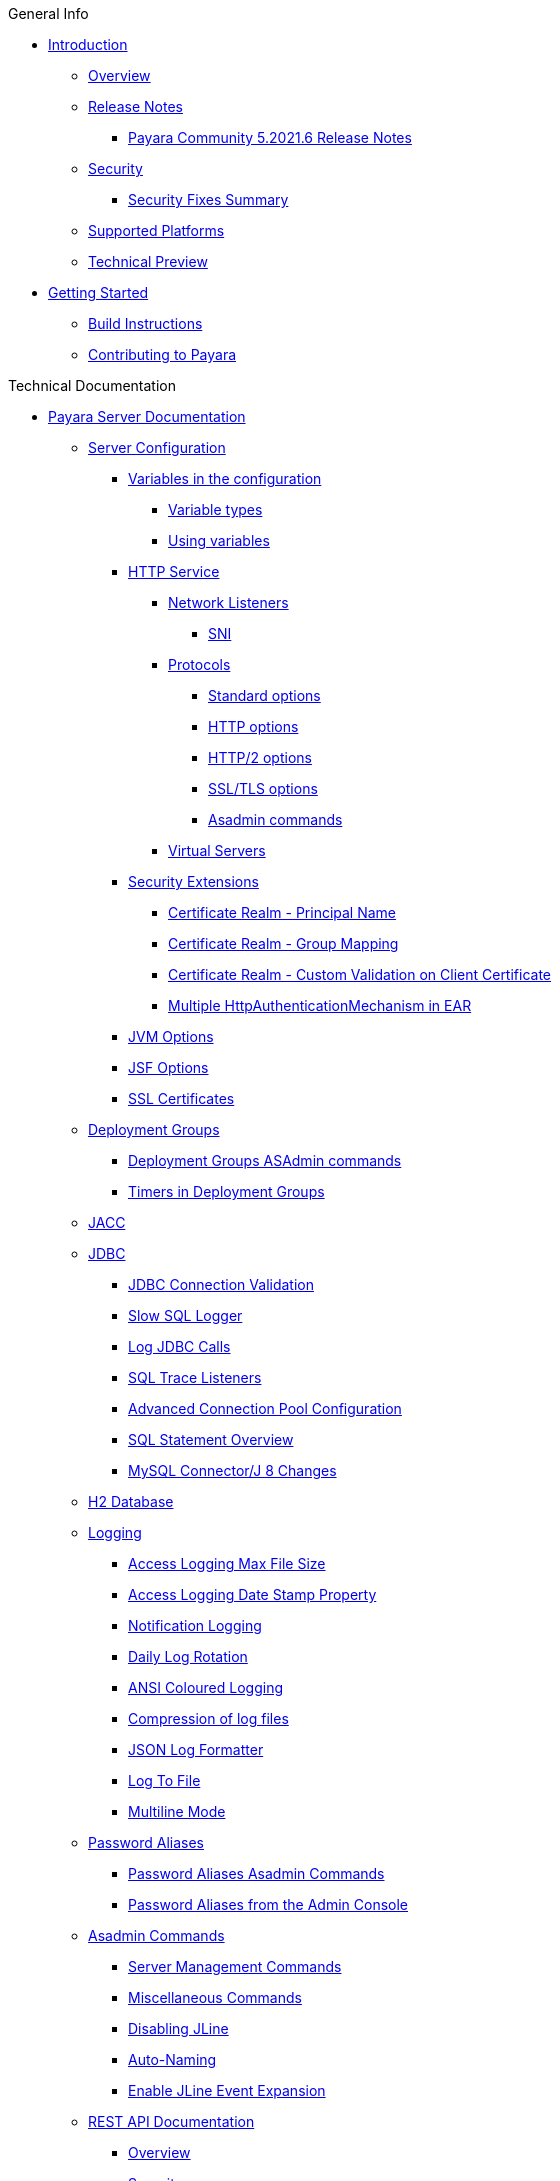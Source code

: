 .General Info
* xref:README.adoc[Introduction]
** xref:general-info/general-info.adoc[Overview]
** xref:release-notes/README.adoc[Release Notes]
*** xref:release-notes/release-notes-2021-6.adoc[Payara Community 5.2021.6 Release Notes]
** xref:security/security.adoc[Security]
*** xref:security/security-fix-list.adoc[Security Fixes Summary]
** xref:general-info/supported-platforms.adoc[Supported Platforms]
** xref:general-info/technical-preview.adoc[Technical Preview]
* xref:getting-started/getting-started.adoc[Getting Started]
** xref:build-instructions/build-instructions.adoc[Build Instructions]
** xref:general-info/contributing-to-payara.adoc[Contributing to Payara]

.Technical Documentation
* xref:documentation/payara-server/README.adoc[Payara Server Documentation]
** xref:documentation/payara-server/server-configuration/README.adoc[Server Configuration]
*** xref:documentation/payara-server/server-configuration/var-substitution/README.adoc[Variables in the configuration]
**** xref:documentation/payara-server/server-configuration/var-substitution/types-of-variables.adoc[Variable types]
**** xref:documentation/payara-server/server-configuration/var-substitution/usage-of-variables.adoc[Using variables]
*** xref:documentation/payara-server/server-configuration/http/README.adoc[HTTP Service]
**** xref:documentation/payara-server/server-configuration/http/network-listeners.adoc[Network Listeners]
***** xref:documentation/payara-server/server-configuration/http/security/sni.adoc[SNI]
**** xref:documentation/payara-server/server-configuration/http/protocols.adoc[Protocols]
***** xref:documentation/payara-server/server-configuration/http/protocols/standard-options.adoc[Standard options]
***** xref:documentation/payara-server/server-configuration/http/protocols/http-options.adoc[HTTP options]
***** xref:documentation/payara-server/server-configuration/http/protocols/http2-options.adoc[HTTP/2 options]
***** xref:documentation/payara-server/server-configuration/http/protocols/ssl-options.adoc[SSL/TLS options]
***** xref:documentation/payara-server/server-configuration/http/protocols/protocols-asadmin.adoc[Asadmin commands]
**** xref:documentation/payara-server/server-configuration/http/virtual-servers.adoc[Virtual Servers]
*** xref:documentation/payara-server/server-configuration/security/README.adoc[Security Extensions]
**** xref:documentation/payara-server/server-configuration/security/certificate-realm-principal-name.adoc[Certificate Realm - Principal Name]
**** xref:documentation/payara-server/server-configuration/security/certificate-realm-groups.adoc[Certificate Realm - Group Mapping]
**** xref:documentation/payara-server/server-configuration/security/certificate-realm-certificate-validation.adoc[Certificate Realm - Custom Validation on Client Certificate]
**** xref:documentation/payara-server/server-configuration/security/multiple-mechanism-in-ear.adoc[Multiple HttpAuthenticationMechanism in EAR]
*** xref:documentation/payara-server/server-configuration/jvm-options.adoc[JVM Options]
*** xref:documentation/payara-server/server-configuration/jsf-options.adoc[JSF Options]
*** xref:documentation/payara-server/server-configuration/ssl-certificates.adoc[SSL Certificates]
** xref:documentation/payara-server/deployment-groups/README.adoc[Deployment Groups]
*** xref:documentation/payara-server/deployment-groups/asadmin-commands.adoc[Deployment Groups ASAdmin commands]
*** xref:documentation/payara-server/deployment-groups/timers.adoc[Timers in Deployment Groups]
** xref:documentation/payara-server/jacc.adoc[JACC]
** xref:documentation/payara-server/jdbc/index.adoc[JDBC]
*** xref:documentation/payara-server/jdbc/jdbc-connection-validation.adoc[JDBC Connection Validation]
*** xref:documentation/payara-server/jdbc/slow-sql-logger.adoc[Slow SQL Logger]
*** xref:documentation/payara-server/jdbc/log-jdbc-calls.adoc[Log JDBC Calls]
*** xref:documentation/payara-server/jdbc/sql-trace-listeners.adoc[SQL Trace Listeners]
*** xref:documentation/payara-server/jdbc/advanced-connection-pool-properties.adoc[Advanced Connection Pool Configuration]
*** xref:documentation/payara-server/jdbc/sql-statement-overview.adoc[SQL Statement Overview]
*** xref:documentation/payara-server/jdbc/mysql-connectorj-8-changes.adoc[MySQL Connector/J 8 Changes]
** xref:documentation/payara-server/h2/h2.adoc[H2 Database]
** xref:documentation/payara-server/logging/logging.adoc[Logging]
*** xref:documentation/payara-server/logging/access-logging-max-file-size.adoc[Access Logging Max File Size]
*** xref:documentation/payara-server/logging/access-logging-date-stamp-property.adoc[Access Logging Date Stamp Property]
*** xref:documentation/payara-server/logging/notification-logging.adoc[Notification Logging]
*** xref:documentation/payara-server/logging/daily-log-rotation.adoc[Daily Log Rotation]
*** xref:documentation/payara-server/logging/ansi-colours.adoc[ANSI Coloured Logging]
*** xref:documentation/payara-server/logging/log-compression.adoc[Compression of log files]
*** xref:documentation/payara-server/logging/json-formatter.adoc[JSON Log Formatter]
*** xref:documentation/payara-server/logging/log-to-file.adoc[Log To File]
*** xref:documentation/payara-server/logging/multiline.adoc[Multiline Mode]
** xref:documentation/payara-server/password-aliases/README.adoc[Password Aliases]
*** xref:documentation/payara-server/password-aliases/password-alias-asadmin-commands.adoc[Password Aliases Asadmin Commands]
*** xref:documentation/payara-server/password-aliases/password-alias-admin-console-commands.adoc[Password Aliases from the Admin Console]
** xref:documentation/payara-server/asadmin-commands/asadmin-commands.adoc[Asadmin Commands]
*** xref:documentation/payara-server/asadmin-commands/server-management-commands.adoc[Server Management Commands]
*** xref:documentation/payara-server/asadmin-commands/misc-commands.adoc[Miscellaneous Commands]
*** xref:documentation/payara-server/asadmin-commands/disabling-jline.adoc[Disabling JLine]
*** xref:documentation/payara-server/asadmin-commands/auto-naming.adoc[Auto-Naming]
*** xref:documentation/payara-server/asadmin-commands/Enable-JLine-Event-Expansion.adoc[Enable JLine Event Expansion]
** xref:documentation/payara-server/rest-api/rest-api-documentation.adoc[REST API Documentation]
*** xref:documentation/payara-server/rest-api/overview.adoc[Overview]
*** xref:documentation/payara-server/rest-api/security.adoc[Security]
*** xref:documentation/payara-server/rest-api/resources.adoc[Resources]
*** xref:documentation/payara-server/rest-api/definitions.adoc[Definitions]
** xref:documentation/payara-server/javamail.adoc[JavaMail]
** xref:documentation/payara-server/jce-provider-support.adoc[JCE Provider Support]
** xref:documentation/payara-server/admin-console/admin-console.adoc[Admin Console Enhancements]
*** xref:documentation/payara-server/admin-console/asadmin-recorder.adoc[Asadmin Recorder]
*** xref:documentation/payara-server/admin-console/auditing-service.adoc[Auditing Service]
*** xref:documentation/payara-server/admin-console/environment-warning.adoc[Environment Warning]
** xref:documentation/payara-server/app-deployment/app-deployment.adoc[Application Deployment]
*** xref:documentation/payara-server/app-deployment/deployment-descriptors.adoc[Deployment Descriptor Files]
*** xref:documentation/payara-server/app-deployment/descriptor-elements.adoc[Elements of the Descriptor Files]
*** xref:documentation/payara-server/app-deployment/concurrent-cdi-bean-loading.adoc[Concurrent CDI Bean Loading]
** xref:documentation/payara-server/ejb/README.adoc[EJB]
*** xref:documentation/payara-server/ejb/ejb-jar-names.adoc[EJB JAR Archive Names]
*** xref:documentation/payara-server/ejb/concurrent-instances.adoc[EJB Concurrent Instance Configuration]
*** xref:documentation/payara-server/ejb/lite-remote-ejb.adoc[Lite Remote EJB Features]
*** xref:documentation/payara-server/ejb/persistent-timers.adoc[Persistent Timers]
** xref:documentation/payara-server/jaxws/README.adoc[JAX-WS]
*** xref:documentation/payara-server/jaxws/scanning.adoc[Additional Scanning Locations]
** xref:documentation/payara-server/jbatch/jbatch.adoc[JBatch]
*** xref:documentation/payara-server/jbatch/schema-name.adoc[Setting the Schema Name]
*** xref:documentation/payara-server/jbatch/table-prefix-and-suffix.adoc[Setting the Table Prefix and/or Suffix]
*** xref:documentation/payara-server/jbatch/database-support.adoc[Database Support]
*** xref:documentation/payara-server/jbatch/asadmin.adoc[Asadmin Commands]
** xref:documentation/payara-server/jcache/jcache.adoc[JCache]
*** xref:documentation/payara-server/jcache/jcache-accessing.adoc[Cache provider and manager]
*** xref:documentation/payara-server/jcache/jcache-creating.adoc[Creating a Cache Instance]
*** xref:documentation/payara-server/jcache/jcache-annotations.adoc[Using JCache Annotations]
** xref:documentation/payara-server/jpa-cache-coordination.adoc[JPA Cache Coordination]
** xref:documentation/payara-server/hazelcast/README.adoc[Domain Data Grid]
*** xref:documentation/payara-server/hazelcast/discovery.adoc[Discovery Modes]
*** xref:documentation/payara-server/hazelcast/enable-hazelcast.adoc[Enabling Data Grid]
*** xref:documentation/payara-server/hazelcast/configuration.adoc[Configuring Hazelcast]
*** xref:documentation/payara-server/hazelcast/viewing-members.adoc[Viewing Members]
*** xref:documentation/payara-server/hazelcast/using-hazelcast.adoc[Using Hazelcast]
*** xref:documentation/payara-server/hazelcast/asadmin.adoc[Administration Commands]
*** xref:documentation/payara-server/hazelcast/datagrid-encryption.adoc[Data Grid Encryption]
** xref:documentation/payara-server/health-check-service/README.adoc[HealthCheck Service]
*** xref:documentation/payara-server/health-check-service/asadmin-commands.adoc[Asadmin Commands]
*** xref:documentation/payara-server/health-check-service/config/README.adoc[Configuration]
**** xref:documentation/payara-server/health-check-service/config/common-config.adoc[Common Configuration]
**** xref:documentation/payara-server/health-check-service/config/threshold-config.adoc[Threshold Checkers]
**** xref:documentation/payara-server/health-check-service/config/special-config.adoc[Special Checkers]
** xref:documentation/payara-server/notification-service/notification-service.adoc[Notification Service]
*** xref:documentation/payara-server/notification-service/asadmin-commands.adoc[Asadmin Commands]
*** xref:documentation/payara-server/notification-service/notifiers.adoc[Notifiers]
**** xref:documentation/payara-server/notification-service/notifiers/log-notifier.adoc[Log Notifier]
**** xref:documentation/payara-server/notification-service/notifiers/cdi-event-bus-notifier.adoc[CDI Event Bus Notifier]
**** xref:documentation/payara-server/notification-service/notifiers/jms-notifier.adoc[JMS Notifier]
**** xref:documentation/payara-server/notification-service/notifiers/event-bus-notifier.adoc[Event Bus Notifier]
** xref:documentation/payara-server/monitoring-service/monitoring-service.adoc[Monitoring Service]
*** xref:documentation/payara-server/monitoring-service/configuration.adoc[Configuration]
*** xref:documentation/payara-server/monitoring-service/asadmin-commands.adoc[Asadmin Commands]
*** xref:documentation/payara-server/jmx-monitoring-service/jmx-monitoring-service.adoc[JMX Monitoring Service]
**** xref:documentation/payara-server/jmx-monitoring-service/amx.adoc[AMX]
**** xref:documentation/payara-server/jmx-monitoring-service/configuration.adoc[Configuration]
**** xref:documentation/payara-server/jmx-monitoring-service/asadmin-commands.adoc[Asadmin Commands]
**** xref:documentation/payara-server/jmx-monitoring-service/jmx-notification-configuration.adoc[JMX Notification Configuration]
*** xref:documentation/payara-server/rest-monitoring/README.adoc[REST monitoring]
**** xref:documentation/payara-server/rest-monitoring/using-rest-monitoring.adoc[Using the REST monitoring application]
**** xref:documentation/payara-server/rest-monitoring/configuring-rest-monitoring.adoc[Configuration]
**** xref:documentation/payara-server/rest-monitoring/asadmin-commands.adoc[Asadmin commands]
** xref:documentation/payara-server/request-tracing-service/request-tracing-service.adoc[Request Tracing Service]
*** xref:documentation/payara-server/request-tracing-service/asadmin-commands.adoc[Asadmin Commands]
*** xref:documentation/payara-server/request-tracing-service/configuration.adoc[Configuration]
*** xref:documentation/payara-server/request-tracing-service/tracing-remote-ejbs.adoc[Tracing Remote EJBs]
*** xref:documentation/payara-server/request-tracing-service/usage.adoc[Usage]
*** xref:documentation/payara-server/request-tracing-service/terminology.adoc[Terminology]
** xref:documentation/payara-server/phone-home/phonehome-overview.adoc[Phone Home]
*** xref:documentation/payara-server/phone-home/phone-home-information.adoc[Gathered Data]
*** xref:documentation/payara-server/phone-home/phone-home-asadmin.adoc[Asadmin Commands]
*** xref:documentation/payara-server/phone-home/disabling-phone-home.adoc[Disabling Phone Home]
** xref:documentation/payara-server/system-properties.adoc[System Properties]
** xref:documentation/payara-server/classloading.adoc[Enhanced Classloading]
** xref:documentation/payara-server/default-thread-pool-size.adoc[Default Thread Pool Size]
** xref:documentation/payara-server/public-api/README.adoc[Public API]
*** xref:documentation/payara-server/public-api/cdi-events.adoc[Remote CDI Events]
*** xref:documentation/payara-server/public-api/clustered-singleton.adoc[Clustered Singleton]
*** xref:documentation/payara-server/public-api/roles-permitted.adoc[roles-permitted]
*** xref:documentation/payara-server/public-api/twoidentitystores.adoc[Two Identity Stores]
*** xref:documentation/payara-server/public-api/oauth-support.adoc[OAuth2 Support]
*** xref:documentation/payara-server/public-api/openid-connect-support.adoc[OpenID Connect Support]
*** xref:documentation/payara-server/public-api/realm-identitystores/README.adoc[Realm Identity Stores]
**** xref:documentation/payara-server/public-api/realm-identitystores/realm-identity-store-definition.adoc[Existing Realm Identity Store]
**** xref:documentation/payara-server/public-api/realm-identitystores/file-identity-store-definition.adoc[File Realm Identity Store]
**** xref:documentation/payara-server/public-api/realm-identitystores/certificate-identity-store-definition.adoc[Certificate Realm Identity Store]
**** xref:documentation/payara-server/public-api/realm-identitystores/pam-identity-store-definition.adoc[PAM Realm Identity Store]
**** xref:documentation/payara-server/public-api/realm-identitystores/solaris-identity-store-definition.adoc[Solaris Realm Identity Store]
** xref:documentation/payara-server/development-tools/README.adoc[Development Tools]
*** xref:documentation/payara-server/development-tools/cdi-dev-mode/README.adoc[CDI Development Mode]
**** xref:documentation/payara-server/development-tools/cdi-dev-mode/enabling-cdi-dev-web-desc.adoc[Enable using web.xml]
**** xref:documentation/payara-server/development-tools/cdi-dev-mode/enabling-cdi-dev-console.adoc[Enable using Admin Console]
**** xref:documentation/payara-server/development-tools/cdi-dev-mode/enabling-cdi-dev-asadmin.adoc[Enable using asadmin]
**** xref:documentation/payara-server/development-tools/cdi-dev-mode/cdi-probe/README.adoc[CDI Probe]
***** xref:documentation/payara-server/development-tools/cdi-dev-mode/cdi-probe/using-probe.adoc[Web Application]
***** xref:documentation/payara-server/development-tools/cdi-dev-mode/cdi-probe/probe-rest-api.adoc[REST API]
** xref:documentation/payara-server/docker/README.adoc[Docker]
*** xref:documentation/payara-server/docker/docker-nodes.adoc[Docker Nodes]
*** xref:documentation/payara-server/docker/docker-instances.adoc[Docker Instances]
* xref:documentation/payara-micro/payara-micro.adoc[Payara Micro Documentation]
** xref:documentation/payara-micro/rootdir.adoc[Root Configuration Directory]
** xref:documentation/payara-micro/starting-instance.adoc[Starting an Instance]
** xref:documentation/payara-micro/stopping-instance.adoc[Stopping an Instance]
** xref:documentation/payara-micro/deploying/deploying.adoc[Deploying Applications]
*** xref:documentation/payara-micro/deploying/deploy-cmd-line.adoc[From the Command Line]
*** xref:documentation/payara-micro/deploying/deploy-program.adoc[Programmatically]
**** xref:documentation/payara-micro/deploying/deploy-program-bootstrap.adoc[During Bootstrap]
**** xref:documentation/payara-micro/deploying/deploy-program-after-bootstrap.adoc[To a Bootstrapped Instance]
**** xref:documentation/payara-micro/deploying/deploy-program-asadmin.adoc[Using an asadmin Command]
**** xref:documentation/payara-micro/deploying/deploy-program-maven.adoc[From a Maven Repository]
*** xref:documentation/payara-micro/deploying/deploy-postboot-output.adoc[Post Boot Output]
** xref:documentation/payara-micro/configuring/configuring.adoc[Configuring an Instance]
*** xref:documentation/payara-micro/configuring/config-cmd-line.adoc[From the Command Line]
*** xref:documentation/payara-micro/configuring/config-program.adoc[Programmatically]
*** xref:documentation/payara-micro/configuring/package-uberjar.adoc[Packaging as an Uber Jar]
*** xref:documentation/payara-micro/configuring/config-sys-props.adoc[Via System Properties]
*** xref:documentation/payara-micro/configuring/config-keystores.adoc[Alternate Keystores for SSL]
*** xref:documentation/payara-micro/configuring/instance-names.adoc[Instance Names]
** xref:documentation/payara-micro/clustering/clustering.adoc[Clustering]
*** xref:documentation/payara-micro/clustering/autoclustering.adoc[Automatically]
*** xref:documentation/payara-micro/clustering/clustering-with-full-server.adoc[Clustering with Payara Server]
*** xref:documentation/payara-micro/clustering/lite-nodes.adoc[Lite Cluster Members]
** xref:documentation/payara-micro/maven/maven.adoc[Maven Support]
** xref:documentation/payara-micro/port-autobinding.adoc[HTTP(S) Auto-Binding]
** xref:documentation/payara-micro/asadmin.adoc[Running asadmin Commands]
*** xref:documentation/payara-micro/asadmin/send-asadmin-commands.adoc[Send asadmin commands]
*** xref:documentation/payara-micro/asadmin/using-the-payara-micro-api.adoc[Using the Payara Micro API]
*** xref:documentation/payara-micro/asadmin/pre-and-post-boot-scripts.adoc[Pre and Post Boot Scripts]
** xref:documentation/payara-micro/callable-objects.adoc[Running Callable Objects]
** xref:documentation/payara-micro/services/request-tracing.adoc[Request Tracing]
** xref:documentation/payara-micro/logging-to-file.adoc[Logging to a file]
** xref:documentation/payara-micro/adding-jars.adoc[Adding JAR files]
** xref:documentation/payara-micro/jcache.adoc[JCache in Payara Micro]
** xref:documentation/payara-micro/jca.adoc[JCA Support in Payara Micro]
** xref:documentation/payara-micro/cdi-events.adoc[Remote CDI Events]
** xref:documentation/payara-micro/persistent-ejb-timers.adoc[Persistent EJB timers]
** xref:documentation/payara-micro/h2/h2.adoc[H2 Database]
** xref:documentation/payara-micro/appendices/appendices.adoc[Payara Micro Appendices]
*** xref:documentation/payara-micro/appendices/cmd-line-opts.adoc[Command Line Options]
*** xref:documentation/payara-micro/appendices/payara-micro-jar-structure.adoc[JAR Structure]
*** xref:documentation/payara-micro/appendices/micro-api.adoc[Payara Micro API]
**** xref:documentation/payara-micro/appendices/config-methods.adoc[Configuration Methods]
**** xref:documentation/payara-micro/appendices/operation-methods.adoc[Operation Methods]
**** xref:documentation/payara-micro/appendices/javadoc.adoc[Javadoc]
* xref:documentation/microprofile/README.adoc[MicroProfile]
** xref:documentation/microprofile/config/README.adoc[Config API]
*** xref:documentation/microprofile/config/jdbc.adoc[JDBC Config Source]
*** xref:documentation/microprofile/config/directory.adoc[Directory Config Source]
*** xref:documentation/microprofile/config/ldap.adoc[LDAP Config Source]
*** xref:documentation/microprofile/config/cloud/README.adoc[Cloud Config Sources]
**** xref:documentation/microprofile/config/cloud/aws.adoc[AWS Config Source]
**** xref:documentation/microprofile/config/cloud/azure.adoc[Azure Config Source]
**** xref:documentation/microprofile/config/cloud/dynamo-db.adoc[DynamoDB Config Source]
**** xref:documentation/microprofile/config/cloud/gcp.adoc[GCP Config Source]
**** xref:documentation/microprofile/config/cloud/hashicorp.adoc[HashiCorp Config Source]
** xref:documentation/microprofile/faulttolerance.adoc[Fault Tolerance API]
** xref:documentation/microprofile/healthcheck.adoc[Health Check API]
** xref:documentation/microprofile/jwt.adoc[JWT Authentication API]
** xref:documentation/microprofile/metrics.adoc[Metrics API]
*** xref:documentation/microprofile/metrics/metrics-rest-endpoint.adoc[REST Endpoint]
*** xref:documentation/microprofile/metrics/vendor-metrics.adoc[Vendor metrics]
*** xref:documentation/microprofile/metrics/metrics-configuration.adoc[Configuration]
** xref:documentation/microprofile/openapi.adoc[OpenAPI API]
** xref:documentation/microprofile/opentracing.adoc[OpenTracing API]
** xref:documentation/microprofile/rest-client.adoc[Rest Client API]
* xref:documentation/ecosystem/ecosystem.adoc[Ecosystem]
** xref:documentation/ecosystem/maven-plugin.adoc[Payara Micro Maven Plugin]
** xref:documentation/ecosystem/maven-archetype.adoc[Payara Micro Maven Archetype]
** xref:documentation/ecosystem/gradle-plugin.adoc[Payara Micro Gradle Plugin]
** xref:documentation/ecosystem/maven-bom.adoc[Bill Of Material (BOM)]
** xref:documentation/ecosystem/eclipse-plugin/README.adoc[Payara Eclipse IDE Plugin]
*** xref:documentation/ecosystem/eclipse-plugin/payara-server.adoc[Payara Server]
*** xref:documentation/ecosystem/eclipse-plugin/payara-micro.adoc[Payara Micro]
** xref:documentation/ecosystem/netbeans-plugin/README.adoc[Payara Apache NetBeans IDE tools]
*** xref:documentation/ecosystem/netbeans-plugin/payara-server.adoc[Payara Server]
*** xref:documentation/ecosystem/netbeans-plugin/payara-micro.adoc[Payara Micro]
** xref:documentation/ecosystem/intellij-plugin/README.adoc[Payara IntelliJ IDEA Plugin]
*** xref:documentation/ecosystem/intellij-plugin/payara-server.adoc[Payara Server]
*** xref:documentation/ecosystem/intellij-plugin/payara-micro.adoc[Payara Micro]
** xref:documentation/ecosystem/vscode-extension/README.adoc[Payara Visual Studio Code Extension]
*** xref:documentation/ecosystem/vscode-extension/payara-server.adoc[Payara Server]
*** xref:documentation/ecosystem/vscode-extension/payara-micro.adoc[Payara Micro]
** xref:documentation/ecosystem/arquillian-containers/README.adoc[Arquillian Containers]
*** xref:documentation/ecosystem/arquillian-containers/payara-server-remote.adoc[Payara Server Remote]
*** xref:documentation/ecosystem/arquillian-containers/payara-server-managed.adoc[Payara Server Managed]
*** xref:documentation/ecosystem/arquillian-containers/payara-server-embedded.adoc[Payara Server Embedded]
*** xref:documentation/ecosystem/arquillian-containers/payara-micro-managed.adoc[Payara Micro Managed]
** xref:documentation/ecosystem/cloud-connectors/README.adoc[Cloud Connectors]
*** xref:documentation/ecosystem/cloud-connectors/amazon-sqs.adoc[Amazon SQS]
*** xref:documentation/ecosystem/cloud-connectors/apache-kafka.adoc[Apache Kafka]
*** xref:documentation/ecosystem/cloud-connectors/azure-sb.adoc[Azure Service Bus]
*** xref:documentation/ecosystem/cloud-connectors/mqtt.adoc[MQTT]
** xref:documentation/ecosystem/security-connectors.adoc[Security Connectors]
** xref:documentation/ecosystem/docker-images/overview.adoc[Docker Images]
*** xref:documentation/ecosystem/docker-images/server-image-overview.adoc[Payara Server Docker Image Overview]
*** xref:documentation/ecosystem/docker-images/micro-image-overview.adoc[Payara Micro Docker Image Overview]

* xref:documentation/extensions/README.adoc[Extensions]
** xref:documentation/extensions/autoscale/README.adoc[AutoScale]
*** xref:documentation/extensions/autoscale/nodes-scaling-group.adoc[Nodes Scaling Groups]
*** xref:documentation/extensions/autoscale/create-autoscale-extensions.adoc[Creating AutoScale Extensions]
** xref:documentation/extensions/notifiers/README.adoc[Notifiers]
*** xref:documentation/extensions/notifiers/datadog-notifier.adoc[Datadog Notifier]
*** xref:documentation/extensions/notifiers/discord-notifier.adoc[Discord Notifier]
*** xref:documentation/extensions/notifiers/email-notifier.adoc[Email Notifier]
*** xref:documentation/extensions/notifiers/newrelic-notifier.adoc[New Relic Notifier]
*** xref:documentation/extensions/notifiers/slack-notifier.adoc[Slack Notifier]
*** xref:documentation/extensions/notifiers/snmp-notifier.adoc[SNMP Notifier]
*** xref:documentation/extensions/notifiers/teams-notifier.adoc[Teams Notifier]
*** xref:documentation/extensions/notifiers/xmpp-notifier.adoc[XMPP Notifier]
*** xref:documentation/extensions/notifiers/custom-notifier.adoc[Creating a Custom Notifier]

.User Guides
* xref:documentation/user-guides/user-guides.adoc[User Guides Overview]
** xref:documentation/user-guides/backup-domain.adoc[Payara Server Domain Backup]
** xref:documentation/user-guides/restore-domain.adoc[Restore a Payara Server Domain]
** xref:documentation/user-guides/upgrade-payara.adoc[Upgrade Payara Server]
** xref:documentation/user-guides/monitoring/monitoring.adoc[Monitoring Payara Server]
*** xref:documentation/user-guides/monitoring/enable-jmx-monitoring.adoc[Enable JMX Monitoring]
*** xref:documentation/user-guides/monitoring/mbeans.adoc[MBeans]
*** xref:documentation/user-guides/monitoring/monitoring-console.adoc[Payara Monitoring Console]
** xref:documentation/user-guides/connection-pools/connection-pools.adoc[Configure a connection pool]
*** xref:documentation/user-guides/connection-pools/sizing.adoc[Connection pool sizing]
*** xref:documentation/user-guides/connection-pools/validation.adoc[Connection validation]
*** xref:documentation/user-guides/connection-pools/leak-detection.adoc[Statement and Connection Leak Detection]
** xref:documentation/user-guides/bypassing-jms-connections-through-a-firewall.adoc[Bypassing JMS Connections through a Firewall]
** xref:documentation/user-guides/mdb-in-payara-micro.adoc[Using Payara Micro as a JMS Client]
** xref:documentation/user-guides/using-the-maven-cargo-plugin.adoc[Deploying to Payara Server from Maven]
** xref:documentation/user-guides/starter-with-jpa.adoc[Add JPA to MP Starter]

.Appendices
* xref:release-notes/release-notes-history.adoc[History of Release Notes]
** xref:release-notes/release-notes-2021-6.adoc[Payara Community 5.2021.6 Release Notes]
** xref:release-notes/release-notes-2021-5.adoc[Payara Community 5.2021.5 Release Notes]
** xref:release-notes/release-notes-2021-4.adoc[Payara Community 5.2021.4 Release Notes]
** xref:release-notes/release-notes-2021-3.adoc[Payara Community 5.2021.3 Release Notes]
** xref:release-notes/release-notes-2021-2.adoc[Payara Community 5.2021.2 Release Notes]
** xref:release-notes/release-notes-2021-1.adoc[Payara Community 5.2021.1 Release Notes]
** xref:release-notes/release-notes-2020-7.adoc[Payara Community 5.2020.7 Release Notes]
** xref:release-notes/release-notes-2020-6.adoc[Payara Community 5.2020.6 Release Notes]
** xref:release-notes/release-notes-2020-5.adoc[Payara Community 5.2020.5 Release Notes]
** xref:release-notes/release-notes-2020-4.adoc[Payara Community 5.2020.4 Release Notes]
** xref:release-notes/release-notes-2020-3.adoc[Payara Community 5.2020.3 Release Notes]
** xref:release-notes/release-notes-2020-2.adoc[Payara Community 5.2020.2 Release Notes]
** xref:release-notes/release-notes-201.adoc[Payara Server 5.201 Release Notes]
** xref:release-notes/release-notes-194.adoc[Payara Server 5.194 Release Notes]
** xref:release-notes/release-notes-193.adoc[Payara Server 5.193/5.193.1 Release Notes]
** xref:release-notes/release-notes-192.adoc[Payara Server 5.192 Release Notes]
** xref:release-notes/release-notes-191.adoc[Payara Server 5.191 Release Notes]
** xref:release-notes/release-notes-4-191.adoc[Payara Server 4.1.2.191 Release Notes]
** xref:release-notes/release-notes-184.adoc[Payara Server 5.184 Release Notes]
** xref:release-notes/release-notes-4-184.adoc[Payara Server 4.1.2.184 Release Notes]
** xref:release-notes/release-notes-183.adoc[Payara Server 5.183 Release Notes]
** xref:release-notes/release-notes-4-183.adoc[Payara Server 4.1.2.183 Release Notes]
** xref:release-notes/release-notes-182.adoc[Payara Server 5.182 Release Notes]
** xref:release-notes/release-notes-4-182.adoc[Payara Server 4.1.2.182 Release Notes]
** xref:release-notes/release-notes-181.adoc[Payara Server 5.181 Release Notes]
** xref:release-notes/release-notes-4-181.adoc[Payara Server 4.1.2.181 Release Notes]
** xref:release-notes/release-notes-174.adoc[Payara Server 4.1.2.174 Release Notes]
** xref:release-notes/release-notes-173.adoc[Payara Server 4.1.2.173 Release Notes]
** xref:release-notes/release-notes-172.adoc[Payara Server 4.1.2.172 Release Notes]
** xref:release-notes/release-notes-171.adoc[Payara Server 4.1.1.171 Release Notes]
** xref:release-notes/release-notes-164.adoc[Payara Server 4.1.1.164 Release Notes]
** xref:release-notes/release-notes-163.adoc[Payara Server 4.1.1.163 Release Notes]
** xref:release-notes/release-notes-162.adoc[Payara Server 4.1.1.162 Release Notes]
** xref:release-notes/release-notes-161.1.adoc[Payara Server 4.1.1.161.1 Release Notes]
** xref:release-notes/release-notes-161.adoc[Payara Server 4.1.1.161 Release Notes]
** xref:release-notes/release-notes-154.adoc[Payara Server 4.1.1.154 Release Notes]
** xref:release-notes/release-notes-153.adoc[Payara Server 4.1.153 Release Notes]
** xref:release-notes/release-notes-152.1.adoc[Payara Server 4.1.152.1 Release Notes]
** xref:release-notes/release-notes-152.adoc[Payara Server 4.1.152 Release Notes]
** xref:release-notes/release-notes-151.adoc[Payara Server 4.1.151 Release Notes]
** xref:release-notes/release-notes-144.adoc[Payara Server 4.1.144 Release Notes]

* xref:schemas/README.adoc[Schemas]

* xref:jakartaee-certification/README-EE9.adoc[Jakarta EE Platform 9 certification summaries]
** xref:jakartaee-certification/6.2021.1.Alpha1/README.adoc[Payara Server 6.2021.1.Alpha1]
*** xref:jakartaee-certification/6.2021.1.Alpha1/tck-results-full-6.2021.1.Alpha1.adoc[6.2021.1.Alpha1 Full Profile]

* xref:jakartaee-certification/README-EE8.adoc[Jakarta EE Platform 8 certification summaries]
** xref:jakartaee-certification/5.2021.6/README.adoc[Payara Server 5.2021.6]
*** xref:jakartaee-certification/5.2021.6/tck-results-full-5.2021.6.adoc[5.2021.6 Full Profile]
** xref:jakartaee-certification/5.2021.5/README.adoc[Payara Server 5.2021.5]
*** xref:jakartaee-certification/5.2021.5/tck-results-full-5.2021.5.adoc[5.2021.5 Full Profile]
** xref:jakartaee-certification/5.2021.4/README.adoc[Payara Server 5.2021.4]
*** xref:jakartaee-certification/5.2021.4/tck-results-full-5.2021.4.adoc[5.2021.4 Full Profile]
** xref:jakartaee-certification/5.2021.3/README.adoc[Payara Server 5.2021.3]
*** xref:jakartaee-certification/5.2021.3/tck-results-full-5.2021.3.adoc[5.2021.3 Full Profile]
** xref:jakartaee-certification/5.2021.2/README.adoc[Payara Server 5.2021.2]
*** xref:jakartaee-certification/5.2021.2/tck-results-full-5.2021.2.adoc[5.2021.2 Full Profile]
** xref:jakartaee-certification/5.2021.1/README.adoc[Payara Server 5.2021.1]
*** xref:jakartaee-certification/5.2021.1/tck-results-full-5.2021.1.adoc[5.2021.1 Full Profile]
** xref:jakartaee-certification/5.2020.7/README.adoc[Payara Server 5.2020.7]
*** xref:jakartaee-certification/5.2020.7/tck-results-full-5.2020.7.adoc[5.2020.7 Full Profile]
** xref:jakartaee-certification/5.2020.6/README.adoc[Payara Server 5.2020.6]
*** xref:jakartaee-certification/5.2020.6/tck-results-full-5.2020.6.adoc[5.2020.6 Full Profile]
*** xref:jakartaee-certification/5.2020.6/tck-results-web-5.2020.6.adoc[5.2020.6 Web Profile]
** xref:jakartaee-certification/5.2020.5/README.adoc[Payara Server 5.2020.5]
*** xref:jakartaee-certification/5.2020.5/tck-results-full-5.2020.5.adoc[5.2020.5 Full Profile]
** xref:jakartaee-certification/5.2020.2/README.adoc[Payara Server 5.2020.2]
*** xref:jakartaee-certification/5.2020.2/tck-results-full-5.2020.2.adoc[5.2020.2 Full Profile]
** xref:jakartaee-certification/5.201/README.adoc[Payara Server 5.201]
*** xref:jakartaee-certification/5.201/tck-results-full-5.201.adoc[5.201 Full Profile]
** xref:jakartaee-certification/5.194/README.adoc[Payara Server 5.194]
*** xref:jakartaee-certification/5.194/tck-results-full-5.194.adoc[5.194 Full Profile]
** xref:jakartaee-certification/5.193/README.adoc[Payara Server 5.193]
*** xref:jakartaee-certification/5.193/tck-results-full-5.193.1.adoc[5.193.1 Full Profile]
